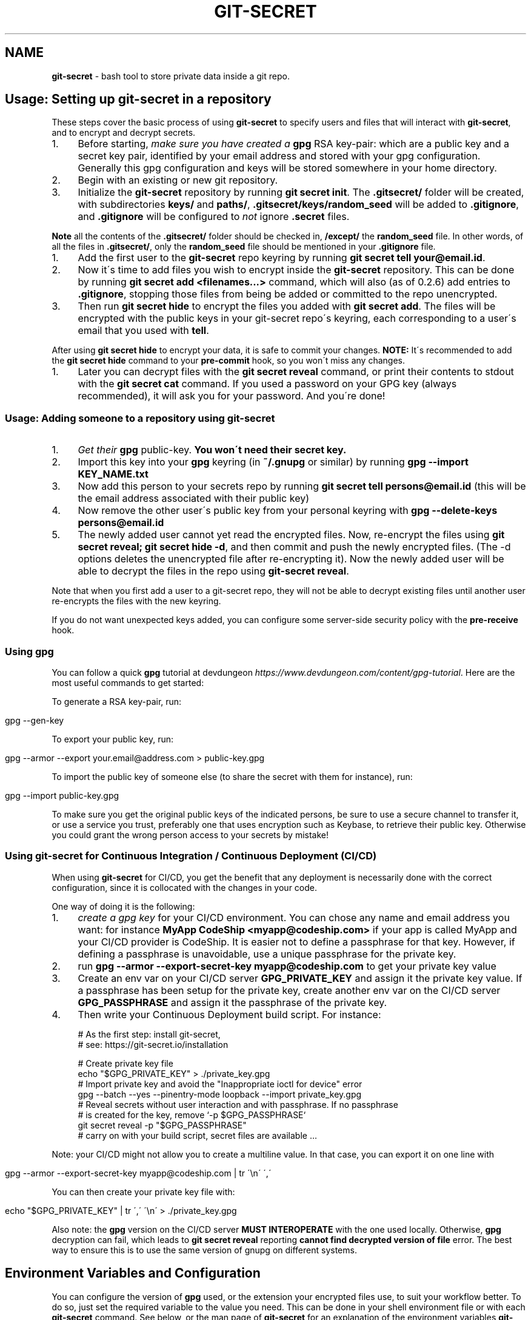 .\" generated with Ronn/v0.7.3
.\" http://github.com/rtomayko/ronn/tree/0.7.3
.
.TH "GIT\-SECRET" "7" "April 2022" "sobolevn" "git-secret 0.5.0-alpha1"
.
.SH "NAME"
\fBgit\-secret\fR \- bash tool to store private data inside a git repo\.
.
.SH "Usage: Setting up git\-secret in a repository"
These steps cover the basic process of using \fBgit\-secret\fR to specify users and files that will interact with \fBgit\-secret\fR, and to encrypt and decrypt secrets\.
.
.IP "1." 4
Before starting, \fImake sure you have created a \fBgpg\fR RSA key\-pair\fR: which are a public key and a secret key pair, identified by your email address and stored with your gpg configuration\. Generally this gpg configuration and keys will be stored somewhere in your home directory\.
.
.IP "2." 4
Begin with an existing or new git repository\.
.
.IP "3." 4
Initialize the \fBgit\-secret\fR repository by running \fBgit secret init\fR\. The \fB\.gitsecret/\fR folder will be created, with subdirectories \fBkeys/\fR and \fBpaths/\fR, \fB\.gitsecret/keys/random_seed\fR will be added to \fB\.gitignore\fR, and \fB\.gitignore\fR will be configured to \fInot\fR ignore \fB\.secret\fR files\.
.
.IP "" 0
.
.P
\fBNote\fR all the contents of the \fB\.gitsecret/\fR folder should be checked in, \fB/except/\fR the \fBrandom_seed\fR file\. In other words, of all the files in \fB\.gitsecret/\fR, only the \fBrandom_seed\fR file should be mentioned in your \fB\.gitignore\fR file\.
.
.IP "1." 4
Add the first user to the \fBgit\-secret\fR repo keyring by running \fBgit secret tell your@email\.id\fR\.
.
.IP "2." 4
Now it\'s time to add files you wish to encrypt inside the \fBgit\-secret\fR repository\. This can be done by running \fBgit secret add <filenames\.\.\.>\fR command, which will also (as of 0\.2\.6) add entries to \fB\.gitignore\fR, stopping those files from being be added or committed to the repo unencrypted\.
.
.IP "3." 4
Then run \fBgit secret hide\fR to encrypt the files you added with \fBgit secret add\fR\. The files will be encrypted with the public keys in your git\-secret repo\'s keyring, each corresponding to a user\'s email that you used with \fBtell\fR\.
.
.IP "" 0
.
.P
After using \fBgit secret hide\fR to encrypt your data, it is safe to commit your changes\. \fBNOTE:\fR It\'s recommended to add the \fBgit secret hide\fR command to your \fBpre\-commit\fR hook, so you won\'t miss any changes\.
.
.IP "1." 4
Later you can decrypt files with the \fBgit secret reveal\fR command, or print their contents to stdout with the \fBgit secret cat\fR command\. If you used a password on your GPG key (always recommended), it will ask you for your password\. And you\'re done!
.
.IP "" 0
.
.SS "Usage: Adding someone to a repository using git\-secret"
.
.IP "1." 4
\fIGet their \fBgpg\fR public\-key\fR\. \fBYou won\'t need their secret key\.\fR
.
.IP "2." 4
Import this key into your \fBgpg\fR keyring (in \fB~/\.gnupg\fR or similar) by running \fBgpg \-\-import KEY_NAME\.txt\fR
.
.IP "3." 4
Now add this person to your secrets repo by running \fBgit secret tell persons@email\.id\fR (this will be the email address associated with their public key)
.
.IP "4." 4
Now remove the other user\'s public key from your personal keyring with \fBgpg \-\-delete\-keys persons@email\.id\fR
.
.IP "5." 4
The newly added user cannot yet read the encrypted files\. Now, re\-encrypt the files using \fBgit secret reveal; git secret hide \-d\fR, and then commit and push the newly encrypted files\. (The \-d options deletes the unencrypted file after re\-encrypting it)\. Now the newly added user will be able to decrypt the files in the repo using \fBgit\-secret reveal\fR\.
.
.IP "" 0
.
.P
Note that when you first add a user to a git\-secret repo, they will not be able to decrypt existing files until another user re\-encrypts the files with the new keyring\.
.
.P
If you do not want unexpected keys added, you can configure some server\-side security policy with the \fBpre\-receive\fR hook\.
.
.SS "Using gpg"
You can follow a quick \fBgpg\fR tutorial at devdungeon \fIhttps://www\.devdungeon\.com/content/gpg\-tutorial\fR\. Here are the most useful commands to get started:
.
.P
To generate a RSA key\-pair, run:
.
.IP "" 4
.
.nf

gpg \-\-gen\-key
.
.fi
.
.IP "" 0
.
.P
To export your public key, run:
.
.IP "" 4
.
.nf

gpg \-\-armor \-\-export your\.email@address\.com > public\-key\.gpg
.
.fi
.
.IP "" 0
.
.P
To import the public key of someone else (to share the secret with them for instance), run:
.
.IP "" 4
.
.nf

gpg \-\-import public\-key\.gpg
.
.fi
.
.IP "" 0
.
.P
To make sure you get the original public keys of the indicated persons, be sure to use a secure channel to transfer it, or use a service you trust, preferably one that uses encryption such as Keybase, to retrieve their public key\. Otherwise you could grant the wrong person access to your secrets by mistake!
.
.SS "Using git\-secret for Continuous Integration / Continuous Deployment (CI/CD)"
When using \fBgit\-secret\fR for CI/CD, you get the benefit that any deployment is necessarily done with the correct configuration, since it is collocated with the changes in your code\.
.
.P
One way of doing it is the following:
.
.IP "1." 4
\fIcreate a gpg key\fR for your CI/CD environment\. You can chose any name and email address you want: for instance \fBMyApp CodeShip <myapp@codeship\.com>\fR if your app is called MyApp and your CI/CD provider is CodeShip\. It is easier not to define a passphrase for that key\. However, if defining a passphrase is unavoidable, use a unique passphrase for the private key\.
.
.IP "2." 4
run \fBgpg \-\-armor \-\-export\-secret\-key myapp@codeship\.com\fR to get your private key value
.
.IP "3." 4
Create an env var on your CI/CD server \fBGPG_PRIVATE_KEY\fR and assign it the private key value\. If a passphrase has been setup for the private key, create another env var on the CI/CD server \fBGPG_PASSPHRASE\fR and assign it the passphrase of the private key\.
.
.IP "4." 4
Then write your Continuous Deployment build script\. For instance:
.
.IP "" 0
.
.IP "" 4
.
.nf

# As the first step: install git\-secret,
# see: https://git\-secret\.io/installation

# Create private key file
echo "$GPG_PRIVATE_KEY" > \./private_key\.gpg
# Import private key and avoid the "Inappropriate ioctl for device" error
gpg \-\-batch \-\-yes \-\-pinentry\-mode loopback \-\-import private_key\.gpg
# Reveal secrets without user interaction and with passphrase\. If no passphrase
# is created for the key, remove `\-p $GPG_PASSPHRASE`
git secret reveal \-p "$GPG_PASSPHRASE"
# carry on with your build script, secret files are available \.\.\.
.
.fi
.
.IP "" 0
.
.P
Note: your CI/CD might not allow you to create a multiline value\. In that case, you can export it on one line with
.
.IP "" 4
.
.nf

gpg \-\-armor \-\-export\-secret\-key myapp@codeship\.com | tr \'\en\' \',\'
.
.fi
.
.IP "" 0
.
.P
You can then create your private key file with:
.
.IP "" 4
.
.nf

echo "$GPG_PRIVATE_KEY" | tr \',\' \'\en\' > \./private_key\.gpg
.
.fi
.
.IP "" 0
.
.P
Also note: the \fBgpg\fR version on the CI/CD server \fBMUST INTEROPERATE\fR with the one used locally\. Otherwise, \fBgpg\fR decryption can fail, which leads to \fBgit secret reveal\fR reporting \fBcannot find decrypted version of file\fR error\. The best way to ensure this is to use the same version of gnupg on different systems\.
.
.SH "Environment Variables and Configuration"
You can configure the version of \fBgpg\fR used, or the extension your encrypted files use, to suit your workflow better\. To do so, just set the required variable to the value you need\. This can be done in your shell environment file or with each \fBgit\-secret\fR command\. See below, or the man page of \fBgit\-secret\fR for an explanation of the environment variables \fBgit\-secret\fR uses\.
.
.P
The settings available to be changed are:
.
.IP "\(bu" 4
\fB$SECRETS_VERBOSE\fR \- sets the verbose flag to on for all \fBgit\-secret\fR commands; is identical to using \fB\-v\fR on each command that supports it\.
.
.IP "\(bu" 4
\fB$SECRETS_GPG_COMMAND\fR \- sets the \fBgpg\fR alternatives, defaults to \fBgpg\fR\. It can be changed to \fBgpg\fR, \fBgpg2\fR, \fBpgp\fR, \fB/usr/local/gpg\fR or any other value\. After doing so rerun the tests to be sure that it won\'t break anything\. Tested with \fBgpg\fR and \fBgpg2\fR\.
.
.IP "\(bu" 4
\fB$SECRETS_GPG_ARMOR\fR \- sets the \fBgpg\fR \fB\-\-armor\fR mode \fIhttps://www\.gnupg\.org/gph/en/manual/r1290\.html\fR\. Can be set to \fB1\fR to store secrets file as text\. By default is \fB0\fR and store files as binaries\.
.
.IP "\(bu" 4
\fB$SECRETS_EXTENSION\fR \- sets the secret files extension, defaults to \fB\.secret\fR\. It can be changed to any valid file extension\.
.
.IP "\(bu" 4
\fB$SECRETS_DIR\fR \- sets the directory where \fBgit\-secret\fR stores its files, defaults to \fB\.gitsecret\fR\. It can be changed to any valid directory name\.
.
.IP "\(bu" 4
\fB$SECRETS_PINENTRY\fR \- allows user to specify a setting for \fBgpg\fR\'s \fB\-\-pinentry\fR option\. See \fBgpg\fR docs \fIhttps://github\.com/gpg/pinentry\fR for details about gpg\'s \fB\-\-pinentry\fR option\.
.
.IP "" 0
.
.SH "The <code>\.gitsecret</code> folder (can be overridden with <code>SECRETS_DIR</code>)"
This folder contains information about the files encrypted by git\-secret, and about which public/private key sets can access the encrypted data\.
.
.P
You can change the name of this directory using the SECRETS_DIR environment variable\.
.
.P
Use the various \fBgit\-secret\fR commands to manipulate the files in \fB\.gitsecret\fR, you should not change the data in these files directly\.
.
.P
Exactly which files exist in the \fB\.gitsecret\fR folder and what their contents are vary slightly across different versions of gpg, and some versions of gpg might not work well with keyrings created with newer versions of gpg\. Thus it is best to use git\-secret with the same version of gpg being used by all users\. This can be forced by installing matching versions of gpg and using \fBSECRETS_GPG_COMMAND\fR environment variable\.
.
.P
For example, there is an issue between \fBgpg\fR version 2\.1\.20 and later versions which can cause problems reading and writing keyring files between systems (this shows up in errors like \'gpg: skipped packet of type 12 in keybox\')\. This is not the only issue it is possible to encounter\.
.
.P
The \fBgit\-secret\fR internal data is separated into two directories:
.
.SS "<code>\.gitsecret/paths</code>"
This directory currently contains only the file \fBmapping\.cfg\fR, which lists all the files your storing encrypted\. In other words, the path mappings: what files are tracked to be hidden and revealed\.
.
.P
All the other internal data is stored in the directory:
.
.SS "<code>\.gitsecret/keys</code>"
This directory contains data used by git\-secret and PGP to allow and maintain the correct encryption and access rights for the permitted parties\.
.
.P
In particular, this directory contains a keyring with all the public keys for the emails used with \fBtell\fR\. This is the keyring used to encrypt files with \fBgit\-secret\-hide\fR\. \fBgit\-secret\-reveal\fR and \fBgit\-secret\-cat\fR instead use the user\'s private keys (which probably reside somewhere like ~/\.gnupg/) and which are not in the \fB\.gitsecret/keys\fR directory\.
.
.P
Generally speaking, all the files in this directory \fIexcept\fR \fBrandom_seed\fR should be checked into your repo\. By default, \fBgit secret init\fR will add the file \fB\.gitsecret/keys/random_seed\fR to your \fB\.gitignore\fR file\.
.
.P
Again, you can change the name of this directory using the SECRETS_DIR environment variable\.
